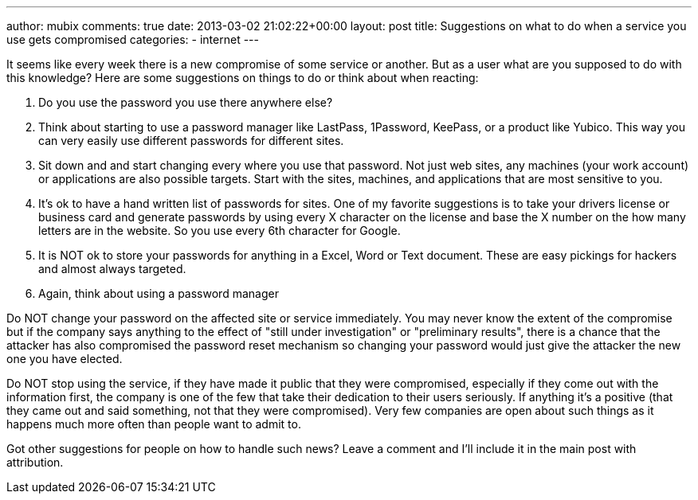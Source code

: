 ---
author: mubix
comments: true
date: 2013-03-02 21:02:22+00:00
layout: post
title: Suggestions on what to do when a service you use gets compromised
categories:
- internet
---

It seems like every week there is a new compromise of some service or another. But as a user what are you supposed to do with this knowledge? Here are some suggestions on things to do or think about when reacting:

1. Do you use the password you use there anywhere else?
1. Think about starting to use a password manager like LastPass, 1Password, KeePass, or a product like Yubico. This way you can very easily use different passwords for different sites.
1. Sit down and and start changing every where you use that password. Not just web sites, any machines (your work account) or applications are also possible targets. Start with the sites, machines, and applications that are most sensitive to you.
1. It's ok to have a hand written list of passwords for sites. One of my favorite suggestions is to take your drivers license or business card and generate passwords by using every X character on the license and base the X number on the how many letters are in the website. So you use every 6th character for Google.
1. It is NOT ok to store your passwords for anything in a Excel, Word or Text document. These are easy pickings for hackers and almost always targeted.
1. Again, think about using a password manager

Do NOT change your password on the affected site or service immediately. You may never know the extent of the compromise but if the company says anything to the effect of "still under investigation" or "preliminary results", there is a chance that the attacker has also compromised the password reset mechanism so changing your password would just give the attacker the new one you have elected.

Do NOT stop using the service, if they have made it public that they were compromised, especially if they come out with the information first, the company is one of the few that take their dedication to their users seriously. If anything it's a positive (that they came out and said something, not that they were compromised). Very few companies are open about such things as it happens much more often than people want to admit to.

Got other suggestions for people on how to handle such news? Leave a comment and I'll include it in the main post with attribution.
